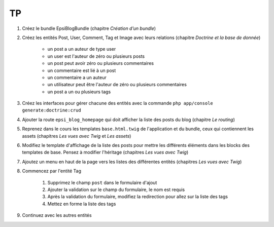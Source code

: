 ##
TP
##

#. Créez le bundle EpsiBlogBundle (chapitre *Création d’un bundle*)
#. Créez les entités Post, User, Comment, Tag et Image avec leurs relations (chapitre *Doctrine et la base de donnée*)
    
    * un post a un auteur de type user
    * un user est l'auteur de zéro ou plusieurs posts
    * un post peut avoir zéro ou plusieurs commentaires
    * un commentaire est lié à un post
    * un commentaire a un auteur
    * un utilisateur peut être l'auteur de zéro ou plusieurs commentaires
    * un post a un ou plusieurs tags

#. Créez les interfaces pour gérer chacune des entités avec la commande ``php app/console generate:doctrine:crud``
#. Ajouter la route ``epsi_blog_homepage`` qui doit afficher la liste des posts du blog (chapitre *Le routing*)
#. Reprenez dans le cours les templates ``base.html.twig`` de l'application et du bundle, ceux qui contiennent les assets (chapitres *Les vues avec Twig* et *Les assets*)
#. Modifiez le template d'affichage de la liste des posts pour mettre les différents éléments dans les blocks des templates de base. Pensez à modifier l'héritage  (chapitres *Les vues avec Twig*)
#. Ajoutez un menu en haut de la page vers les listes des différentes entités (chapitres *Les vues avec Twig*)
#. Commencez par l'entité Tag

    #. Supprimez le champ ``post`` dans le formulaire d'ajout
    #. Ajouter la validation sur le champ du formulaire, le nom est requis
    #. Après la validation du formulaire, modifiez la redirection pour allez sur la liste des tags
    #. Mettez en forme la liste des tags 

#. Continuez avec les autres entités